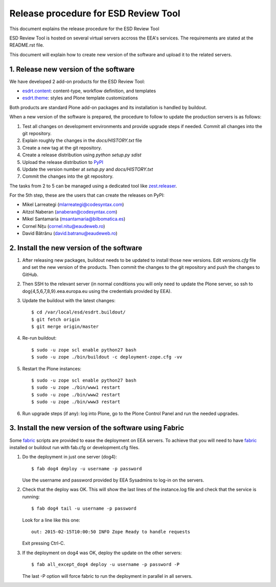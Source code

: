 ====================================================
Release procedure for ESD Review Tool
====================================================

This document explains the release procedure for the ESD Review Tool

ESD Review Tool is hosted on several virtual servers accross the EEA's services. The requirements are stated at the README.rst file.

This document will explain how to create new version of the software and upload it to the related servers.

1. Release new version of the software
========================================

We have developed 2 add-on products for the ESD Review Tool:

* `esdrt.content`_: content-type, workflow definition, and templates
* `esdrt.theme`_: styles and Plone template customizations

Both products are standard Plone add-on packages and its installation is handled by buildout.

When a new version of the software is prepared, the procedure to follow to update the production servers is as follows:

#. Test all changes on development environments and provide upgrade steps if needed. Commit all changes into the git repository.
#. Explain roughly the changes in the `docs/HISTORY.txt` file
#. Create a new tag at the git repository.
#. Create a release distribution using `python setup.py sdist`
#. Upload the release distribution to PyPI_
#. Update the version number at `setup.py` and `docs/HISTORY.txt`
#. Commit the changes into the git repository.

The tasks from 2 to 5 can be managed using a dedicated tool like `zest.releaser`_.

For the 5th step, these are the users that can create the releases on PyPI:

* Mikel Larreategi (mlarreategi@codesyntax.com)
* Aitzol Naberan (anaberan@codesyntax.com)
* Mikel Santamaria (msantamaria@bilbomatica.es)
* Cornel Nițu (cornel.nitu@eaudeweb.ro)
* David Bătrânu (david.batranu@eaudeweb.ro)

2. Install the new version of the software
==========================================

#. After releasing new packages, buildout needs to be updated to install those new versions. Edit `versions.cfg` file and set the new version of the products. Then commit the changes to the git repository and push the changes to GitHub.

#. Then SSH to the relevant server (in normal conditions you will only need to update the Plone server, so ssh to dog{4,5,6,7,8,9}.eea.europa.eu using the credentials provided by EEA).

#. Update the buildout with the latest changes::

    $ cd /var/local/esd/esdrt.buildout/
    $ git fetch origin
    $ git merge origin/master

#. Re-run buildout::

    $ sudo -u zope scl enable python27 bash
    $ sudo -u zope ./bin/buildout -c deployment-zope.cfg -vv

#. Restart the Plone instances::

    $ sudo -u zope scl enable python27 bash
    $ sudo -u zope ./bin/www1 restart
    $ sudo -u zope ./bin/www2 restart
    $ sudo -u zope ./bin/www3 restart


#. Run upgrade steps (if any): log into Plone, go to the Plone Control Panel and run the needed upgrades.

3. Install the new version of the software using Fabric
=======================================================

Some fabric_ scripts are provided to ease the deployment on EEA servers. To achieve that you will need to have fabric_ installed or buildout run with fab.cfg or development.cfg files.

#. Do the deployment in just one server (dog4)::

    $ fab dog4 deploy -u username -p password

   Use the username and password provided by EEA Sysadmins to log-in on the servers.

#. Check that the deploy was OK. This will show the last lines of the instance.log file and check that the service is running::

    $ fab dog4 tail -u username -p password

   Look for a line like this one::

    out: 2015-02-15T10:00:50 INFO Zope Ready to handle requests

   Exit pressing Ctrl-C.

#. If the deployment on dog4 was OK, deploy the update on the other servers::

    $ fab all_except_dog4 deploy -u username -p password -P

   The last -P option will force fabric to run the deployment in parallel in all servers.







.. _`esdrt.content`: https://github.com/eea/esdrt.content
.. _`esdrt.theme`: https://github.com/eea/esdrt.theme
.. _PyPI: https://pypi.python.org
.. _`zest.releaser`: https://pypi.python.org/pypi/zest.releaser
.. _fabric: https://fabric.readthedocs.org/
